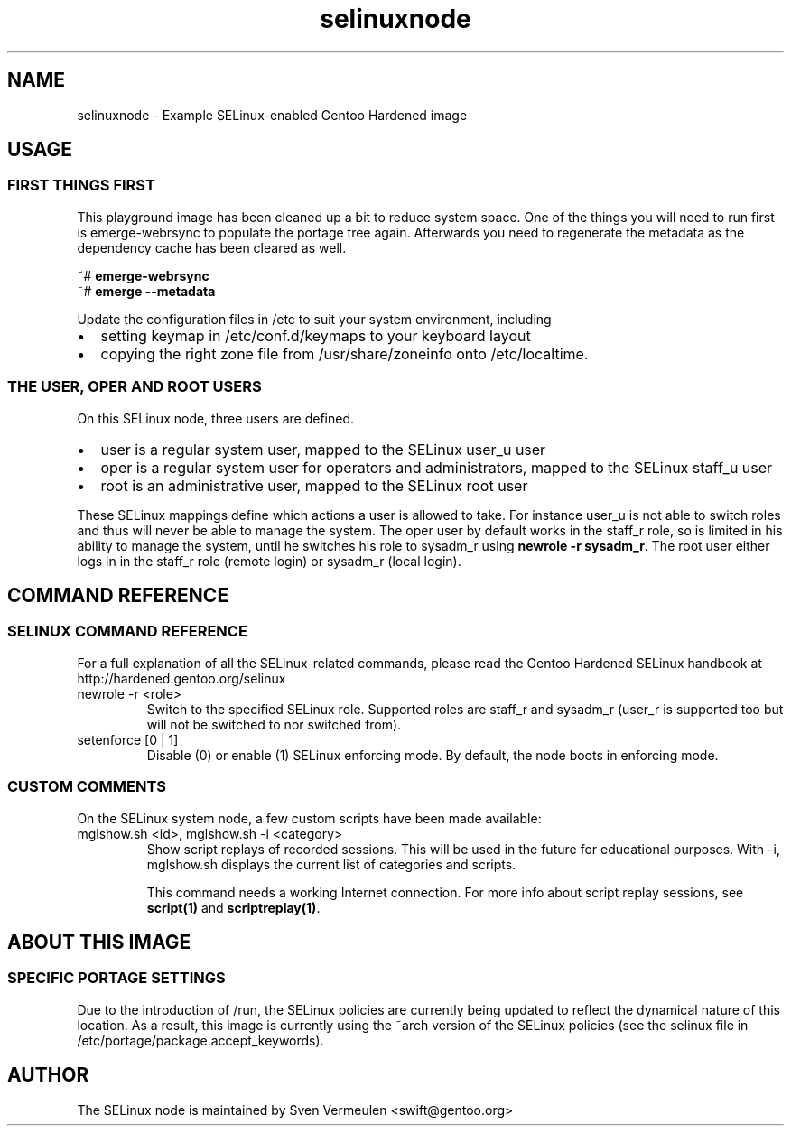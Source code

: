 .if \n(.g .ds T< \\FC
.if \n(.g .ds T> \\F[\n[.fam]]
.de URL
\\$2 \(la\\$1\(ra\\$3
..
.if \n(.g .mso www.tmac
.TH selinuxnode 7 "13 July 2012" "July 1st, 2012" "Gentoo Hardened SELinux Node Information"
.SH NAME
selinuxnode \- Example SELinux-enabled Gentoo Hardened image
.SH USAGE
.SS "FIRST THINGS FIRST"
This playground image has been cleaned up a bit to reduce system
space. One of the things you will need to run first is emerge-webrsync
to populate the portage tree again. Afterwards you need to regenerate
the metadata as the dependency cache has been cleared as well.
.PP
.nf
\*(T<~# \fBemerge\-webrsync\fR
~# \fBemerge \-\-metadata\fR\*(T>
.fi
.PP
Update the configuration files in /etc to suit your system
environment, including
.TP 0.2i
\(bu
setting keymap in /etc/conf.d/keymaps to your keyboard
layout
.TP 0.2i
\(bu
copying the right zone file from /usr/share/zoneinfo onto
/etc/localtime.
.SS "THE USER, OPER AND ROOT USERS"
On this SELinux node, three users are defined.
.TP 0.2i
\(bu
user is a regular system user, mapped to the SELinux user_u
user
.TP 0.2i
\(bu
oper is a regular system user for operators and
administrators, mapped to the SELinux staff_u user
.TP 0.2i
\(bu
root is an administrative user, mapped to the SELinux root
user
.PP
These SELinux mappings define which actions a user is allowed to
take. For instance user_u is not able to switch roles and thus will
never be able to manage the system. The oper user by default works in
the staff_r role, so is limited in his ability to manage the system,
until he switches his role to sysadm_r using \fBnewrole -r
sysadm_r\fR. The root user either logs in in the staff_r role
(remote login) or sysadm_r (local login).
.SH "COMMAND REFERENCE"
.SS "SELINUX COMMAND REFERENCE"
For a full explanation of all the SELinux-related commands, please
read the Gentoo Hardened SELinux handbook at
http://hardened.gentoo.org/selinux
.TP 
newrole -r <role>
Switch to the specified SELinux role. Supported roles are
staff_r and sysadm_r (user_r is supported too but will not be
switched to nor switched from).
.TP 
setenforce [0 | 1]
Disable (0) or enable (1) SELinux enforcing mode. By
default, the node boots in enforcing mode.
.SS "CUSTOM COMMENTS"
On the SELinux system node, a few custom scripts have been made
available:
.TP 
mglshow.sh <id>, mglshow.sh -i <category>
Show script replays of recorded sessions. This will be used
in the future for educational purposes. With -i, mglshow.sh displays
the current list of categories and scripts.

This command needs a working Internet connection. For more
info about script replay sessions, see
\fBscript(1)\fR and
\fBscriptreplay(1)\fR.
.SH "ABOUT THIS IMAGE"
.SS "SPECIFIC PORTAGE SETTINGS"
Due to the introduction of /run, the SELinux policies are
currently being updated to reflect the dynamical nature of this
location. As a result, this image is currently using the ~arch version
of the SELinux policies (see the selinux file in
/etc/portage/package.accept_keywords).
.SH AUTHOR
The SELinux node is maintained by Sven Vermeulen
<swift@gentoo.org>
